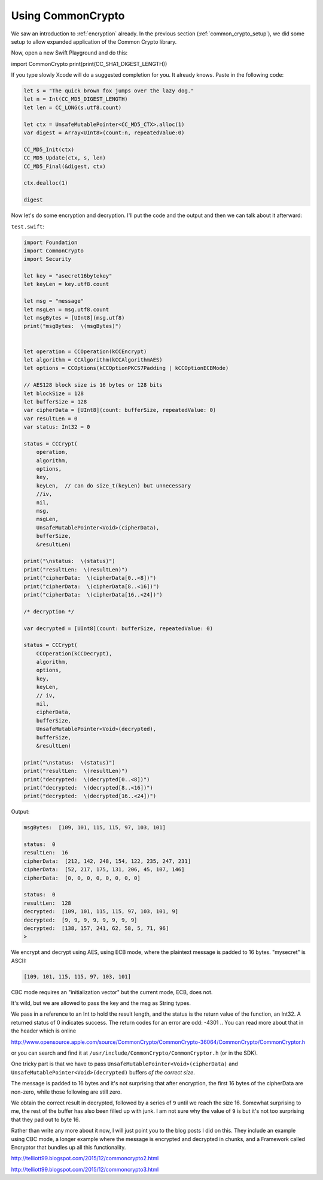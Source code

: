 .. _common_crypto:

##################
Using CommonCrypto
##################

We saw an introduction to :ref:`encryption` already.  In the previous section (:ref:`common_crypto_setup`), we did some setup to allow expanded application of the Common Crypto library.  

Now, open a new Swift Playground and do this:

import CommonCrypto
print(print(CC_SHA1_DIGEST_LENGTH))

If you type slowly Xcode will do a suggested completion for you.  It already knows.  Paste in the following code:

.. sourcecode:: swift

    let s = "The quick brown fox jumps over the lazy dog."
    let n = Int(CC_MD5_DIGEST_LENGTH)
    let len = CC_LONG(s.utf8.count)

    let ctx = UnsafeMutablePointer<CC_MD5_CTX>.alloc(1)
    var digest = Array<UInt8>(count:n, repeatedValue:0)

    CC_MD5_Init(ctx)
    CC_MD5_Update(ctx, s, len)
    CC_MD5_Final(&digest, ctx)

    ctx.dealloc(1)

    digest

.. image:: /figures/CC1.png
  :scale: 100 %

Now let's do some encryption and decryption.  I'll put the code and the output and then we can talk about it afterward:

``test.swift``:

.. sourcecode:: swift

    import Foundation
    import CommonCrypto
    import Security

    let key = "asecret16bytekey"
    let keyLen = key.utf8.count

    let msg = "message"
    let msgLen = msg.utf8.count
    let msgBytes = [UInt8](msg.utf8)
    print("msgBytes:  \(msgBytes)")


    let operation = CCOperation(kCCEncrypt)
    let algorithm = CCAlgorithm(kCCAlgorithmAES)
    let options = CCOptions(kCCOptionPKCS7Padding | kCCOptionECBMode)

    // AES128 block size is 16 bytes or 128 bits
    let blockSize = 128
    let bufferSize = 128
    var cipherData = [UInt8](count: bufferSize, repeatedValue: 0)
    var resultLen = 0
    var status: Int32 = 0

    status = CCCrypt(
        operation,
        algorithm,
        options,
        key,
        keyLen,  // can do size_t(keyLen) but unnecessary
        //iv,
        nil,
        msg,
        msgLen,
        UnsafeMutablePointer<Void>(cipherData),
        bufferSize,
        &resultLen)

    print("\nstatus:  \(status)")
    print("resultLen:  \(resultLen)")
    print("cipherData:  \(cipherData[0..<8])")
    print("cipherData:  \(cipherData[8..<16])")
    print("cipherData:  \(cipherData[16..<24])")

    /* decryption */

    var decrypted = [UInt8](count: bufferSize, repeatedValue: 0)

    status = CCCrypt(
        CCOperation(kCCDecrypt),
        algorithm,
        options,
        key,
        keyLen,
        // iv,
        nil,
        cipherData,
        bufferSize,
        UnsafeMutablePointer<Void>(decrypted),
        bufferSize,
        &resultLen)

    print("\nstatus:  \(status)")
    print("resultLen:  \(resultLen)")
    print("decrypted:  \(decrypted[0..<8])")
    print("decrypted:  \(decrypted[8..<16])")
    print("decrypted:  \(decrypted[16..<24])")

Output:

.. sourcecode:: bash

    msgBytes:  [109, 101, 115, 115, 97, 103, 101]

    status:  0
    resultLen:  16
    cipherData:  [212, 142, 248, 154, 122, 235, 247, 231]
    cipherData:  [52, 217, 175, 131, 206, 45, 107, 146]
    cipherData:  [0, 0, 0, 0, 0, 0, 0, 0]

    status:  0
    resultLen:  128
    decrypted:  [109, 101, 115, 115, 97, 103, 101, 9]
    decrypted:  [9, 9, 9, 9, 9, 9, 9, 9]
    decrypted:  [138, 157, 241, 62, 58, 5, 71, 96]
    >

We encrypt and decrypt using AES, using ECB mode, where the plaintext message is padded to 16 bytes.  "mysecret" is ASCII:

.. sourcecode:: bash

    [109, 101, 115, 115, 97, 103, 101]

CBC mode requires an "initialization vector" but the current mode, ECB, does not.

It's wild, but we are allowed to pass the key and the msg as String types.

We pass in a reference to an Int to hold the result length, and the status is the return value of the function, an Int32.  A returned status of 0 indicates success.  The return codes for an error are odd:  -4301 ..  You can read more about that in the header which is online 

http://www.opensource.apple.com/source/CommonCrypto/CommonCrypto-36064/CommonCrypto/CommonCryptor.h

or you can search and find it at ``/usr/include/CommonCrypto/CommonCryptor.h`` (or in the SDK).


One tricky part is that we have to pass ``UnsafeMutablePointer<Void>(cipherData)`` and ``UnsafeMutablePointer<Void>(decrypted)`` buffers *of the correct size*.

The message is padded to 16 bytes and it's not surprising that after encryption, the first 16 bytes of the cipherData are non-zero, while those following are still zero.

We obtain the correct result in decrypted, followed by a series of ``9`` until we reach the size 16.  Somewhat surprising to me, the rest of the buffer has also been filled up with junk.  I am not sure why the value of ``9`` is but it's not too surprising that they pad out to byte 16.

Rather than write any more about it now, I will just point you to the blog posts I did on this.  They include an example using CBC mode, a longer example where the message is encrypted and decrypted in chunks, and a Framework called Encryptor that bundles up all this functionality.  

http://telliott99.blogspot.com/2015/12/commoncrypto2.html

http://telliott99.blogspot.com/2015/12/commoncrypto3.html
